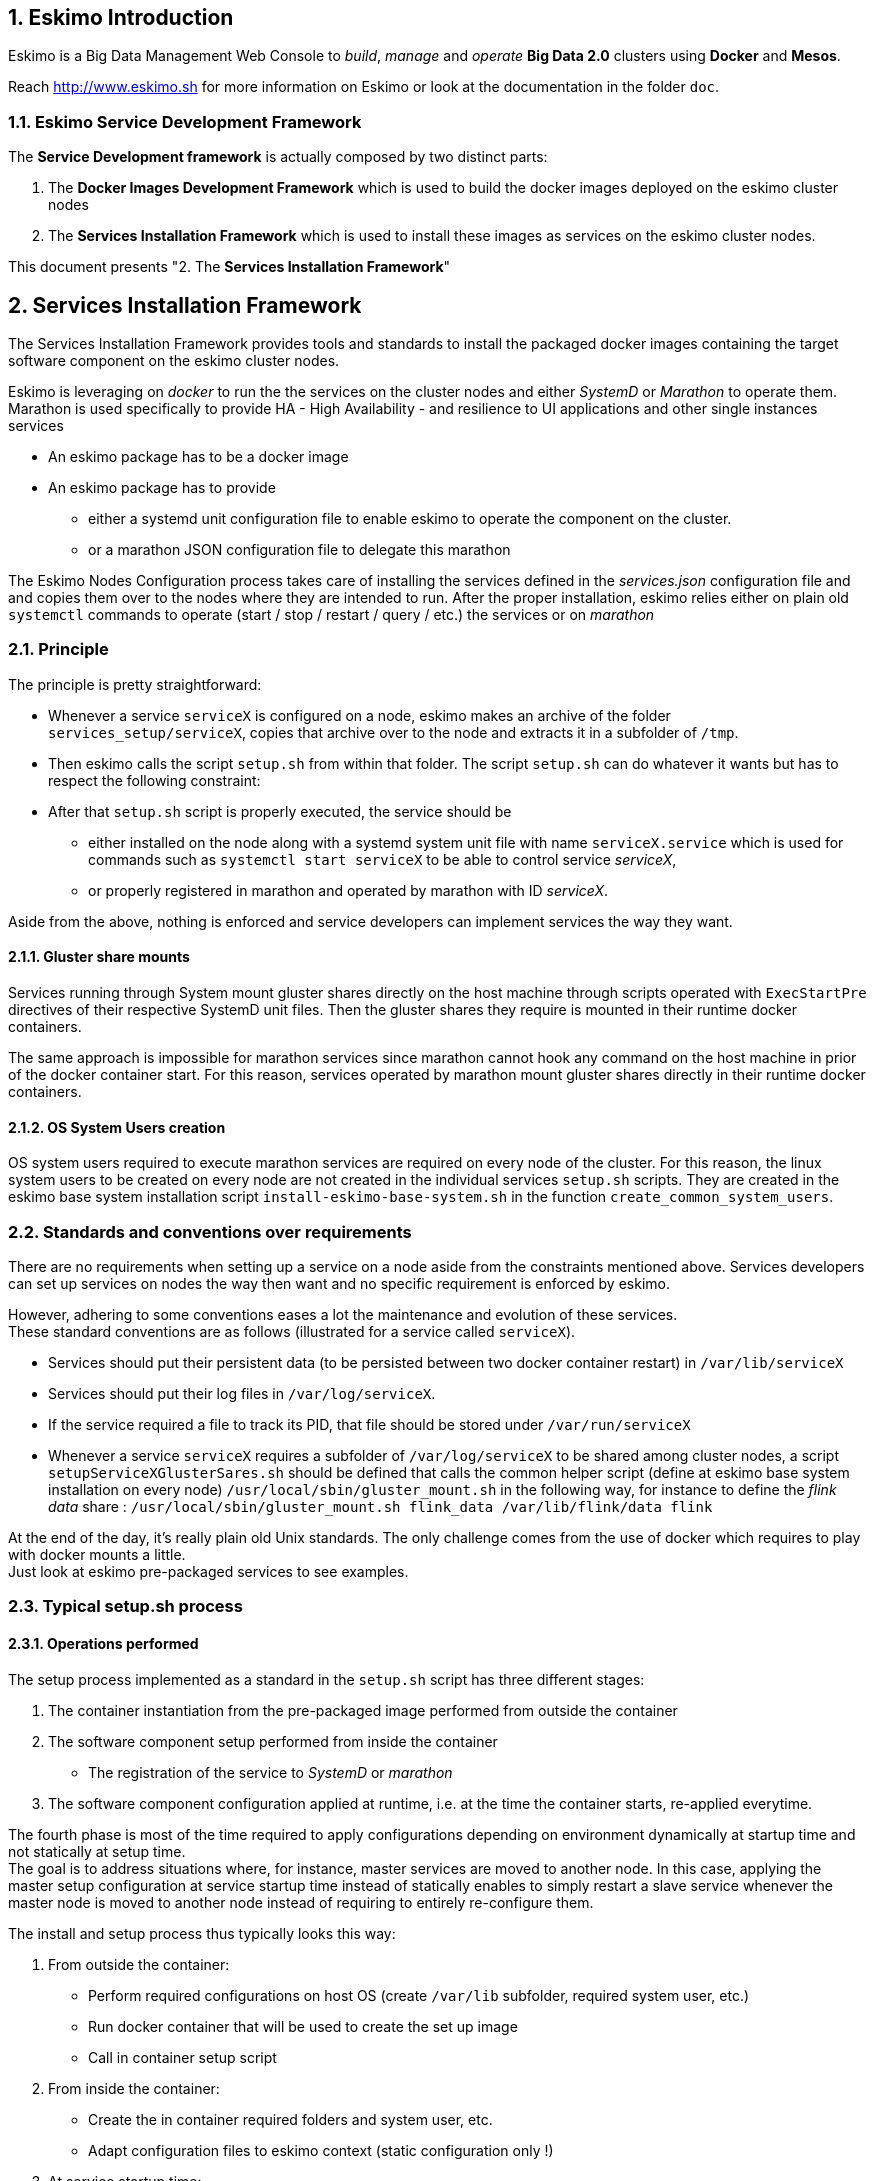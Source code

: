 ////
This file is part of the eskimo project referenced at www.eskimo.sh. The licensing information below apply just as
well to this individual file than to the Eskimo Project as a whole.

Copyright 2019 www.eskimo.sh - All rights reserved.
Author : http://www.eskimo.sh

Eskimo is available under a dual licensing model : commercial and GNU AGPL.
If you did not acquire a commercial licence for Eskimo, you can still use it and consider it free software under the
terms of the GNU Affero Public License. You can redistribute it and/or modify it under the terms of the GNU Affero
Public License  as published by the Free Software Foundation, either version 3 of the License, or (at your option)
any later version.
Compliance to each and every aspect of the GNU Affero Public License is mandatory for users who did no acquire a
commercial license.

Eskimo is distributed as a free software under GNU AGPL in the hope that it will be useful, but WITHOUT ANY
WARRANTY; without even the implied warranty of MERCHANTABILITY or FITNESS FOR A PARTICULAR PURPOSE. See the GNU
Affero Public License for more details.

You should have received a copy of the GNU Affero Public License along with Eskimo. If not,
see <https://www.gnu.org/licenses/> or write to the Free Software Foundation, Inc., 51 Franklin Street, Fifth Floor,
Boston, MA, 02110-1301 USA.

You can be released from the requirements of the license by purchasing a commercial license. Buying such a
commercial license is mandatory as soon as :
- you develop activities involving Eskimo without disclosing the source code of your own product, software,
  platform, use cases or scripts.
- you deploy eskimo as part of a commercial product, platform or software.
For more information, please contact eskimo.sh at https://www.eskimo.sh

The above copyright notice and this licensing notice shall be included in all copies or substantial portions of the
Software.
////


:sectnums:
:authors: www.eskimo.sh / 2019
:copyright: www.eskimo.sh / 2019

== Eskimo Introduction

Eskimo is a Big Data Management Web Console to _build_, _manage_ and _operate_
*Big Data 2.0* clusters using *Docker* and *Mesos*.

Reach http://www.eskimo.sh for more information on Eskimo or look at the documentation in the folder `doc`.

=== Eskimo Service Development Framework

The *Service Development framework* is actually composed by two distinct parts:

1. The *Docker Images Development Framework* which is used to build the docker images deployed on the eskimo cluster
nodes
2. The *Services Installation Framework* which is used to install these images as services on the eskimo cluster nodes.

This document presents "2. The *Services Installation Framework*"




// marker for inclusion : line 60
[[services_installation_framework]]
== Services Installation Framework

The Services Installation Framework provides tools and standards to install the packaged docker images containing the
target software component on the eskimo cluster nodes.

Eskimo is leveraging on _docker_ to run the the services on the cluster nodes and either _SystemD_ or _Marathon_ to
operate them. Marathon is used specifically to provide HA - High Availability - and resilience to UI applications and
other single instances services

* An eskimo package has to be a docker image
* An eskimo package has to provide
** either a systemd unit configuration file to enable eskimo to operate the component on the cluster.
** or a marathon JSON configuration file to delegate this marathon

The Eskimo Nodes Configuration process takes care of installing the services defined in the _services.json_
configuration file and and copies them over to the nodes where they are intended to run. After the proper installation,
eskimo relies either on plain old `systemctl` commands to operate (start / stop / restart / query / etc.) the services
or on _marathon_

=== Principle

The principle is pretty straightforward:

* Whenever a service `serviceX` is configured on a node, eskimo makes an archive of the folder
`services_setup/serviceX`, copies that archive over to the node and extracts it in a subfolder of `/tmp`.
* Then eskimo calls the script `setup.sh` from within that folder. The script `setup.sh` can do whatever it wants but has
to respect the following constraint:
* After that `setup.sh` script is properly executed, the service should be
** either installed on the node along with a systemd system unit file with name `serviceX.service` which is used for
commands such as `systemctl start serviceX` to be able to control service _serviceX_,
** or properly registered in marathon and operated by marathon with ID _serviceX_.

Aside from the above, nothing is enforced and service developers can implement services the way they want.

==== Gluster share mounts

Services running through System mount gluster shares directly on the host machine through scripts operated with
`ExecStartPre` directives of their respective SystemD unit files. Then the gluster shares they require is mounted in
their runtime docker containers.

The same approach is impossible for marathon services since marathon cannot hook any command on the host machine in
prior of the docker container start. For this reason, services operated by marathon mount gluster shares directly in
their runtime docker containers.

==== OS System Users creation

OS system users required to execute marathon services are required on every node of the cluster. For this reason,
the linux system users to be created on every node are not created in the individual services `setup.sh` scripts. They
are created in the eskimo base system installation script `install-eskimo-base-system.sh` in the function
`create_common_system_users`.

=== Standards and conventions over requirements

There are no requirements when setting up a service on a node aside from the constraints mentioned above.
Services developers can set up services on nodes the way then want and no specific requirement is enforced by eskimo.

However, adhering to some conventions eases a lot the maintenance and evolution of these services. +
These standard conventions are as follows (illustrated for a service called `serviceX`).

* Services should put their persistent data (to be persisted between two docker container restart) in `/var/lib/serviceX`
* Services should put their log files in `/var/log/serviceX`.
* If the service required a file to track its PID, that file should be stored under `/var/run/serviceX`
* Whenever a service `serviceX` requires a subfolder of `/var/log/serviceX` to be shared among cluster nodes, a script
`setupServiceXGlusterSares.sh` should be defined that calls the common helper script (define at eskimo base system
installation on every node) `/usr/local/sbin/gluster_mount.sh` in the following way, for instance to define
 the _flink data_ share : `/usr/local/sbin/gluster_mount.sh flink_data /var/lib/flink/data flink`

At the end of the day, it's really plain old Unix standards. The only challenge comes from the use of docker which
requires to play with docker mounts a little. +
Just look at eskimo pre-packaged services to see examples.

=== Typical setup.sh process

==== Operations performed

The setup process implemented as a standard in the `setup.sh` script has three different stages:

. The container instantiation from the pre-packaged image performed from outside the container
. The software component setup performed from inside the container
- The registration of the service to _SystemD_ or _marathon_
. The software component configuration applied at runtime, i.e. at the time the container starts, re-applied everytime.

The fourth phase is most of the time required to apply configurations depending on environment dynamically at startup
time and not statically at setup time. +
The goal is to address situations where, for instance,  master services are moved to another node. In this case,
applying the master setup configuration at service startup time instead of statically enables to simply restart a slave
service whenever the master node is moved to another node instead of requiring to entirely re-configure them.

The install and setup process thus typically looks this way:

1. From outside the container:
* Perform required configurations on host OS (create `/var/lib` subfolder, required system user, etc.)
* Run docker container that will be used to create the set up image
* Call in container setup script

2. From inside the container:
* Create the in container required folders and system user, etc.
* Adapt configuration files to eskimo context (static configuration only !)

3. At service startup time:
* Adapt configuration to topology (See <<topology>> below)
* Start service

And that's it.

Again, the most essential configuration, the adaptation to the cluster _topology_ is not done statically at container
setup time but dynamically at service startup time.

==== Standard and conventions

While nothing is really enforced as a requirement by eskimo (aside of systemd and the name of the `setup.sh` script,
there are some standards that should be followed (illustrated for a service named `serviceX`:

* The in container setup script is usually called `inContainerSetupServiceX.sh`
* The script taking care of the dynamic configuration and the starting of the service - the one actually called by
systemd upon service startup - is usually called `inContainerStartServiceX.sh`
* The systemd system configuration file is usually limited to stopping and starting the docker container


==== Look for examples and get inspired

Look at examples and the way the packages provided with eskimo are setup and get inspired for developing your own
packages.


=== Eskimo services configuration

Creating the service setup folder and writing the `setup.sh` script is unfortunately not sufficient for eskimo to be
able to operate the service. +
A few additional steps are required, most importantly, defining the new service in the configuration file
`services.json`.

==== Configuration file `services.json`

In order for a service to be understood and operable by eskimo, it needs to be declared in the *services configuration
file*  `services.json`.

A service declaration in `services.json` for instance for `serviceX` would be defined as follows:

.ServiceX declaration in `services.json`
----
"serviceX" : {

  "config": {

    ## [mandatory] giving the column nbr in status table
    "order": [0-X],

    ## [mandatory] whether or not it has to be instaled on every node
    "mandatory": [true,false],

    ## [unique] whether the service is a unique service (singpe instance) or multiple
    "unique": [true,false],

    ## [unique] whether the service is managed through marathon (true) or SystemD (false)
    "marathon": [true,false],

    ## [optional] name of the group to associate it in the status table
    "group" : "{group name}",

    ## [mandatory] name of the service. miust be consistent with service under
    ## 'service_setup'
    "name" : "{service name},

    ## [mandatory] where to place the service in 'Service Selection Window'
    "selectionLayout" : {
      "row" : [1-X],
      "col" : [1-X]
    },

    ## memory to allocate to the service
    ## (mesos and neglectable means the service is excluded from the hardware
    ## memory split computation. Meos services are put in the 'mesos-agent' memory
    ## share)
    "memory": "[mesos|neglectable|small|medium|large|verylarge]",

    ## [mandatory] The logo to use whenever displaying the service in the UI is
    ##     required
    ## Use "images/{logo_file_name}" for resources packaged within eskimo web app
    ## Use "static_images/{logo_file_name}" for resources put in the eskimo
    ##    distribution folder "static_images"
    ## (static_images is configurable in eskimo.properties with property
    ##    eskimo.externalLogoAndIconFolder)
    "logo" : "[images|static_images]/{logo_file_name}"

    ## [mandatory] The icon to use ine the menu for the service
    ## Use "images/{icon_file_name}" for resources packaged within eskimo web app
    ## Use "static_images/{icon_file_name}" for resources put in the eskimo
    ##    distribution folder "static_images"
    ## (static_images is configurable in eskimo.properties with property
    ##    eskimo.externalLogoAndIconFolder)
    "icon" : "[images|static_images]/{icon_file_name}"
  },

  ## [optional] configuration of the serice web console (if anym)
  "ui": {

    ## [optional] (A) either URL template should be configured ...
    "urlTemplate": "http://{NODE_ADDRESS}:{PORT}/",

    ## [optional] (B) .... or proxy configuration in case the service has
    ## to be proxied by eskimo
    "proxyTargetPort" : {target port},

    ## [mandatory] the time  to wait for the web console to initialize before
    ## making it available
    "waitTime": {1000 - X},

    ## [mandatory] the name of the menu entry
    "title" : "{menu name}",

    ## [optional] Whether standard rewrite rules need to be applied to this service
    ## (Standard rewrite rules are documented hereunder)
    ## (default is true)
    "applyStandardProxyReplacements": [true|false],

    ## [optional] List of custom rewrite rules for proxying of web consoles
    "proxyReplacements" : [

      ## first rewrite rule. As many as required can be declared
      {

        ## [mandatory] Type of rwrite rule. At the moment only PLAIN is supported
        ## for full text search and replace.
        ## In the future REGEXP type shall be implemented
        "type" : "[PLAIN]",

        ## [optional] a text searched in the URL. this replacement is applied only
        ## if the text is found in the URL
        "urlPattern" : "{url_pattern}", ## e.g. controllers.js

        ## [mandatory] source text to be replaced
        "source" : "{source_URL}", ## e.g. "/API"

        ## [mandatory] replacement text
        "target" : "{proxied_URL}" ## e.g. "/eskimo/kibana/API"
      }
  },

  ## [optional] array of dependencies that need to be available and configured
  "dependencies": [
    {

      ## [mandatory] THIS IS THE MOST ESSENTIAL CONFIG :
      ## THE WAY THE MASTER IS IDENTIFIED FOR A SLSAVE SERVICE
      "masterElectionStrategy": "[NONE|FIRST_NODE|SAME_NODE_OR_RANDOM|RANDOM|RANDOM_NODE_AFTER|SAME_NODE]"

      ## the service relating to this dependency
      "masterService": "{master service name}",

      ## The number of master expected
      "numberOfMasters": [1-x],

      ## whether that dependency is mandatory or not
      "mandatory": [true,false],
    }
  ]

  ## [optional] array of configuration properties that should be editable using the Eskim UI
  ## These configuration properties are injected
  "editableConfigurations": [
    {

      ## the name of the configuration file to search for in the software installation
      ## directory (and sub-folders)
      "filename": "{configuration file name}", ## e.g. "server.properties"

      ## the name of the service installation folder under /usr/local/lib
      ## (eskimo standard installation path)
      "filesystemService": "{folder name}", ## e.g. "kafka"

      ## the type of the property syntax
      ## Currently only "variable" supported
      "propertyType": "variable",

      ## The format of the property definition in the configuration file
      ## e.g. "{name}: {value}" or "{name}={value}"
      "propertyFormat": "property format",

      ## The prefix to use in the configuration file for comments
      "commentPrefix": "#",

      ## The list of properties to be editable by administrators using the eskimo UI
      "properties": [
        {

          ## name of the property
          "name": "{property name}", ## e.g. "num.network.threads"

          ## the description to show in the UI
          "comment": "{property description}",

          ## the default value to use if undefined by administrators
          "defaultValue": "{default property value}" ## e.g. "3"
        }
      ]
    }
  ],

  ## [optional] array of custom commands that are made available from the context menu
  ## on the System Status Page (when clicking on services status (OK/KO/etc.)
  "commands" : [
    {

      ## ID of the command. Needs to be a string with only [a-zA-Z_]
      "id" : "{command_id}", ## e.g. "show_log"

      ## Name of the command. This name is displayed in the menu
      "name" : "{command_name}", ## e.g. "Show Logs"

      ## The System command to be called on the node running the service
      "command": "{system_command}", ## e.g. "cat /var/log/ntp/ntp.log"

      ## The font-awesome icon to be displayed in the menu
      "icon": "{fa-icon}" ## e.g. "fa-file"
    }
  ]
}
----

(Bear in mind that since json actually doesn't support such thing as comments, the example above is actually not a valid
JSON snippet - comments starting with '##' would need to be removed.)

Everything is pretty straightforward and one should really look at the services pre-packaged within eskimo to get
inspiration when designing a new service to be operated by eskimo.


[[topology]]
==== Eskimo Topology and dependency management

As stated above, the most essential configuration property in a _service definition_ is the `masterElectionStrategy`
of a dependency. +
The whole master / slave topology management logic as well as the whole dependencies framework of eskimo relies on it.

==== Master Election strategy

Let's start by introducing what are the supported values for this `masterElectionStrategy` property:

* `NONE` : This is the simplest case. This enables a service to define as requiring another service without
bothering where it should be installed. It just has to be present somewhere on the cluster and the first service
doesn't care where. +
It however enforces the presence of that dependency service somewhere and refuses to validate the installation if the
dependency is not available somewhere on the eskimo nodes cluster.
* `FIRST_NODE` : This is used to define a simple dependency on another service. In addition, `FIRST_NODE` indicates that
the service where it is declared wants to know about at least one node where the dependency service is available. +
That other node should be the _first node_ found where that dependency service is available. +
_First_ node means that the nodes are processed by their order of declaration. The first node than runs the dependency
service will be given as dependency to the declaring service.
* `SAME_NODE_OR_RANDOM` : This is used to define a simple dependency on another service. In details,
`SAME_NODE_OR_RANDOM` indicates that the first service wants to know about at least one node where the dependency
service is available. +
In the case of `SAME_NODE_OR_RANDOM`, eskimo tries to find the depencency service on the very same node than
the one running the declaring service if that dependent service is available on that very same node. +
If no instance of the dependency service is not running on the very same node, then any other random node running the
dependency service is used as dependency.
* `RANDOM` : This is used to define a simple dependency on another service. In details, `RANDOM` indicates that the
first service wants to know about at least one node where the dependency service is available. That other node can be
any other node of the cluster where the dependency service is installed.
* `RANDOM_NODE_AFTER` : This is used to define a simple dependency on another service. In details, `RANDOM_NODE_AFTER`
indicates that the first service wants to know about at least one node where that dependency service is available. +
That other node should be any node of the cluster where the second service is installed yet with a *node number*
(internal eskimo node declaration order) greater than the current node where the first service is installed. +
This is usefull to define a chain of dependencies where every node instance depends on another node instance in a
circular way (pretty nifty for instance for elasticsearch discovery configuration).
* `SAME_NODE` : This means that the dependency service is expected to be available on the same node than the first
service, otherwise eskimo will report an error during service installation.

*The best way to understand this is to look at the exanples in eskimo pre-packaged services declared in the bundled
`services.json`.*

For instance:

* Cerebro tries to use the co-located instance of elasticsearch if it is available or any random one otherwise for
instance by using the following dependency declaration:

.cerebro dependency on elasticsearch
----
    "dependencies": [
      {
        "masterElectionStrategy": "SAME_NODE_OR_RANDOM",
        "masterService": "elasticsearch",
        "numberOfMasters": 1,
        "mandatory": true
      }
    ]
----

* elasticsearch instances on the different nodes search for each other in a round robin fashion by declating the
following dependencies (mandatory false ise used to support single node deployments):

.elasticsearch dependency on next elasticsearch instance
----
    "dependencies": [
      {
        "masterElectionStrategy": "RANDOM_NODE_AFTER",
        "masterService": "elasticsearch",
        "numberOfMasters": 1,
        "mandatory": false
      }
    ],
----

* logstash needs both elasticsearch and gluster. In contrary to elasticsearch, gluster is required on every node in a
multi-node cluster setup. Hence the following dependencies declaration for gluster:

.gluster dependencies definition
----
    "dependencies": [
      {
        "masterElectionStrategy": "SAME_NODE_OR_RANDOM",
        "masterService": "elasticsearch",
        "numberOfMasters": 1,
        "mandatory": true
      },
      {
        "masterElectionStrategy": "SAME_NODE",
        "masterService": "gluster",
        "numberOfMasters": 1,
        "mandatory": false
      }
----

* kafka uses zookeeper on the first node (in the order of declaration of nodes in the eskimo cluster) on which zookeeper
is available:

.kafka dependency on zookeeper
----
    "dependencies": [
      {
        "masterElectionStrategy": "FIRST_NODE",
        "masterService": "zookeeper",
        "numberOfMasters": 1,
        "mandatory": true
      }
----


Look at other examples to get inspired.

==== Memory allocation

Another pretty important property in a service configuration in `services.json` is the memory consumption property:
`memory`.

The possible values for that property are as follows :

* `neglectable` : the service is not accounted in memory allocation
* `small` : the service gets a single share of memory
* `medium` : the service gets two shares of memory
* `large` : the service gets three shares of memory

The system then works by computing the sum of shares for all nodes and then allocating the available memory on the node
to every service by dividing it amongst shares and allocating the corresponding portion of memory to every service. +
Of course, the system first removes from the available memory a significant portion to ensure some room for kernel and
filesystem cache.

===== Examples of memory allocation

Let's imagine the following services installed on a cluster node, along with their memory setting:

* *ntp* - neglectable
* *prometheus* - neglectable
* *gluster* - neglectable
* *mesos agent* - *verylarge*
* *elasticsearch* - large
* *logstash* - small
* *kafka* - medium
* *zookeeper* - neglectable

The following table gives various examples in terms of memory allocation for three different total RAM size values on the
cluster node running these services. +
The different columns gives how much memory is allocated to the different services in the different rows for various
size of total RAM.

[width="80%",frame="topbot",options="header"]
|===================
| Node total RAM                | 8 Gb  | 16 Gb | 20 Gb
| *ntp*                         |  -    |  -    |  -
| *prometheus*                  |  -    |  -    |  -
| *gluster*                     |  -    |  -    |  -
| *mesos agent*                 | 2500m | 5357m | 6786m
| *elasticsearch*               | 1500m | 3214m | 4071m
| *logstash*                    |  500m | 1071m | 1357m
| *kafka*                       | 1000m | 2143m | 2714m
| *zookeeper*                   |  -    |  -    |  -
| *_Filesystem cache reserve_*  | 1500m | 3214m | 4071m
| *_OS reserve_*                | 1000m | 1000m | 1000m
|===================

*Importantly*, all marathon services - such as Kibana, Cerebro, Kafka-manager, etc. - as well as all services operated by mesos -
such as the spark executors and flink workers - don't get any specific amount of memory assigned. +
*Instead, they share the memory available for mesos-agent.*


==== Topology file on cluster nodes

Every time the cluster nodes / services configuration is changed. Eskimo will verify the global services topology and
generate for every node of the cluster a "*topology definition file*".

That topology definition file defines all the dependencies and where to find them (using the notion of MASTER) for every
service running on every node.

The "topology definition file" can be fond on nodes in `/etc/eskimo_topology.sh`.

[[proxying]]
=== Proxying services web consoles

Many services managed by eskimo have web consoles used to administer them, such as mesos-agents, mesos-master,
kafka-manager, etc.
Some are even only web consoles used to administer other services or perform Data Science tasks, such as Kibana,
Zeppelin or GDash, etc.

Eskimo supports two modes for providing these web consoles in its own UI as presented in configuration above:

1. (A) Configuration of an `urlTemplate` which is used by eskimo to show an iframe displaying directly the web console
from the node on which it is installed. *This method is supported for backwards compatibility purpose but it is not
recommended*
2. (B) Configuration of a `proxyTargetPort` for full proxying and tnneling (using SSH) of the whole HTTP flow to the
web console using eskimo embedded proxying and tunneling feature. *This is the recommanded way* and this is the way
used by all eskimo pre-packaged services and web consoles.

Proxying works as explained  in the User Guide in the section "SSH Tunelling".

Proxying is however a little more complicated to set up since eskimo needs to perform a lot of rewriting on the text
resources (javascript, html and json) served by the proxied web console to rewrite served URLs to make them pass
through the proxy.

Eskimo provides a powerful rewrite engine that one can use to implement the rewrite rules defined in the configuration
as presented above.

==== Rewrite rules

Proxying web consoles HTTP flow means that a lot of the text resources served by the individual target web consoles
need to be processed in such a way that absolute URLs are rewritten.
This is unfortunately tricky and many different situations can occur, from URL build dynamically in javascript to static
resources URLs in CSS files for instance.

An eskimo service developer needs to analyze the application, debug it and understand every pattern that needs to be
replaced and define a *rewrite rule* for each of them.

==== Standard rewrite rules

A set of standard rewrite rules are implemented once and for all by the eskimo HTTP proxy for all services. By default
these standard rewrite rules are enabled for a service unless the service config declares
`"applyStandardProxyReplacements": false` in which case they are not applied to that specific service. +
This is usefull when a standard rule is actually harming a specific web console behaviour.

The standard rewrite rules are as follows:

.Standard rewrite rules
----

{
  "type" : "PLAIN",
  "source" : "src=\"/",
  "target" : "src=\"/{PREFIX_PATH}/"
},
{
  "type" : "PLAIN",
  "source" : "action=\"/",
  "target" : "action=\"/{PREFIX_PATH}/"
},
{
  "type" : "PLAIN",
  "source" : "href=\"/",
  "target" : "href=\"/{PREFIX_PATH}/"
},
{
  "type" : "PLAIN",
  "source" : "href='/",
  "target" : "href='/{PREFIX_PATH}/"
},
{
  "type" : "PLAIN",
  "source" : "url(\"/",
  "target" : "url(\"/{PREFIX_PATH}/"
},
{
  "type" : "PLAIN",
  "source" : "url('/",
  "target" : "url('/{PREFIX_PATH}/"
},
{
  "type" : "PLAIN",
  "source" : "url(/",
  "target" : "url(/{PREFIX_PATH}/"
},
{
  "type" : "PLAIN",
  "source" : "/api/v1",
  "target" : "/{PREFIX_PATH}/api/v1"
},
{
  "type" : "PLAIN",
  "source" : "\"/static/",
  "target" : "\"/{PREFIX_PATH}/static/"
},
----

==== Custom rewrite rules

In addition to the standard rewrite rules - that can be used or not by a service web console - an eskimo service
developer can define as many custom rewrite rules as he wants in the service configuration in `services.json` as
presented above.

Some patterns can be used in both the `source` and `target` strings that will be replaced by the framework before they
are searched, respectively injected, in the text stream:

* `CONTEXT_PATH` will be resolved by the context root at which the eskimo web application is deployed, such as for
instance `eskimo`
* `PREFIX_PATH` will be resolved by the specific context path of the service web console context, suchas for instance
for kibana `{CONTEXT_PATH}/kibana`, e.g. `eskimo/kibana` or `kibana` if no context root is used.
















// marker for exclusion : line 690



[appendix]
== Copyright and License


Eskimo is Copyright 2019 eskimo.sh - All rights reserved. +
Author : http://www.eskimo.sh

Eskimo is available under a dual licensing model : commercial and GNU AGPL. +
If you did not acquire a commercial licence for Eskimo, you can still use it and consider it free software under the
terms of the GNU Affero Public License. You can redistribute it and/or modify it under the terms of the GNU Affero
Public License  as published by the Free Software Foundation, either version 3 of the License, or (at your option)
any later version. +
Compliance to each and every aspect of the GNU Affero Public License is mandatory for users who did no acquire a
commercial license.

Eskimo is distributed as a free software under GNU AGPL in the hope that it will be useful, but WITHOUT ANY
WARRANTY; without even the implied warranty of MERCHANTABILITY or FITNESS FOR A PARTICULAR PURPOSE. See the GNU
Affero Public License for more details.

You should have received a copy of the GNU Affero Public License along with Eskimo. If not,
see <https://www.gnu.org/licenses/> or write to the Free Software Foundation, Inc., 51 Franklin Street, Fifth Floor,
Boston, MA, 02110-1301 USA.

You can be released from the requirements of the license by purchasing a commercial license. Buying such a
commercial license is mandatory as soon as :

* you develop activities involving Eskimo without disclosing the source code of your own product, software, platform,
  use cases or scripts.
* you deploy eskimo as part of a commercial product, platform or software.

For more information, please contact eskimo.sh at https://www.eskimo.sh

The above copyright notice and this licensing notice shall be included in all copies or substantial portions of the
Software.